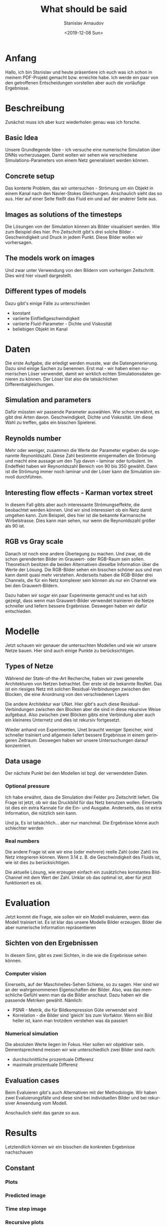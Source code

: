 #+OPTIONS: ':t *:t -:t ::t <:t H:3 \n:nil ^:t arch:headline author:t
#+OPTIONS: broken-links:nil c:nil creator:nil d:(not "LOGBOOK")
#+OPTIONS: date:t e:t email:nil f:t inline:t num:t p:nil pri:nil
#+OPTIONS: prop:nil stat:t tags:t tasks:t tex:t timestamp:t title:t
#+OPTIONS: toc:t todo:t |:t
#+TITLE: What should be said
#+DATE: <2019-12-08 Sun>
#+AUTHOR: Stanislav Arnaudov
#+EMAIL: stanislav.arn@gmail.com
#+LANGUAGE: en
#+SELECT_TAGS: export
#+EXCLUDE_TAGS: noexport
#+CREATOR: Emacs 26.1 (Org mode 9.2.1)


* Anfang
Hallo, ich bin Stsnislav und heute präsentiere ich euch was ich schon in meinem PDF-Projekt gemacht bzw. erreichte habe. Ich werde ein paar von den getroffenen Entscheidungen vorstellen aber auch die vorläufige Ergebnisse.


* Beschreibung
Zunächst muss ich aber kurz wiederholen genau was ich forsche.
** Basic Idea
Unsere Grundlegende Idee - ich versuche eine numerische Simulation über DNNs vorherzusagen. Damit wollen wir sehen wie verschiedene Simulations-Parameters von einem Netz generalisiert werden können.

** Concrete setup
Das konterte Problem, das wir untersuchen - Strömung um ein Objekt in einem Kanal nach den Navier-Stokes Gleichungen. Anschaulich sieht das so aus. Hier auf einer Seite fließt das Fluid ein und auf der anderer Seite aus.

** Images as solutions of the timesteps
Die Lösungen von der Simulation können als Bilder visualisiert werden. Wie zum Beispiel dies hier. Pro Zeitschritt gibt's drei solche Bilder - Geschwindigkeit und Druck in jedem Punkt. Diese Bilder wollen wir vorhersagen.

** The models work on images
Und zwar unter Verwendung von den Bildern vom vorherigen Zeitschritt. Dies wird hier visuell dargestellt. 

** Different types of models
Dazu gibt's einige Fälle zu unterschieden
- konstant
- variierte Einfließgeschwindigkeit
- variierte Fluid-Parameter - Dichte und Viskosität
- beliebigen Objekt im Kanal


* Daten

Die erste Aufgabe, die erledigt werden musste, war die Datengenerierung. Dazu sind einige Sachen zu benennen. Erst mal - wir haben einen numerischen Löser verwendet, damit wir wirklich echten Simulationsdaten genieren zu können. Der Löser löst also die tatsächlichen Differentialgleichungen.

** Simulation and parameters
Dafür müssten wir passende Parameter auswählen. Wie schon erwähnt, es gibt drei Arten davon. Geschwindigkeit, Dichte und Viskosität. Um diese Wahl zu treffen, gabs ein bisschen Spielerei.

** Reynolds number
Mehr oder weniger, zusammen die Werte der Parameter ergeben die sogenannte Reynonldszahl. Diese Zahl bestimmte einigermaßen die Strömung und macht eine aussage um den Typ davon -- laminar oder turbulent. Im Endeffekt haben wir Reynonldszahl Bereich von 90 bis 350 gewählt. Dann ist die Strömung immer noch laminar und der Löser kann die Simulation sinnvoll durchführen.

** Interesting flow effects - Karman vortex street
In diesem Fall gibts aber auch interessante Strömungseffekte, die beobachtet werden können. Und wir sind interessiert ob ein Netz damit umgehen kann. Zum Beispiel, dies hier ist die bekannte Karmansche Wirbelstrasse. Dies kann man sehen, nur wenn die Reynonldszahl größer als 90 ist.

** RGB vs Gray scale
Danach ist noch eine andere Überlegung zu machen. Und zwar, ob die schon gerenderten Bilder im Grauwert- oder RGB-Raum sein sollen. Theoretisch besitzen die beiden Alternativen dieselbe Information über die Werte der Lösung. Die RGB-Bilder sehen ein bisschen schöner aus und man kann damit quasi mehr verstehen. Anderseits haben die RGB-Bilder drei Channels, die für ein Netz komplexer sein können als nur ein Channel wie bei den Grauwert-Bildern.

Dazu haben wir sogar ein paar Experimente gemacht und es hat sich gezeigt, dass wenn man Grauwert-Bilder verwendet trainieren die Netze schneller und liefern bessere Ergebnisse. Deswegen haben wir dafür entschieden.


* Modelle

Jetzt schauen wir genauer die untersuchten Modellen und wie wir unsere Netze bauen. Hier sind auch einige Punkte zu berücksichtigen.

** Types of Netze
Während der State-of-the-Art Recherche, haben wir zwei generelle Architekturen von Netzen betrachtet. Der erste ist die bekannte ResNet. Das ist ein riesiges Netz mit solchen Residual-Verbindungen zwischen den Blocken, die eine Anordnung von den verschiedenen Layers

Die andere Architektur war UNet. Hier gibt's auch diese Residual-Verbindungen zwischen den Blocken aber die sind in diese rekursive Weise aufgebaut. Also zwischen zwei Blöcken gibts eine Verbindung aber auch ein kleineres Unternetz und dies ist rekursiv fortgesetzt.

Wieder anhand von Experimenten, Unet braucht weniger Speicher, wird schneller trainiert und allgemein liefert bessere Ergebnisse in einem geringeren Zeitraum. Deswegen haben wir unsere Untersuchungen darauf konzentriert.

** Data usage
Der nächste Punkt bei den Modellen ist bzgl. der verwendeten Daten. 

*** Optional pressure
Ich habe erwähnt, dass die Simulation drei Felder pro Zeitschritt liefert. Die Frage ist jetzt, ob wir das Druckbild für das Netz benutzen wollen. Einerseits ist dies ein extra Kannale für die Ein- und Ausgabe. Anderseits, das ist extra Information, die nützlich sein kann.

Und ja, Es ist tatsächlich... aber nur manchmal. Die Ergebnisse könne auch schlechter werden

*** Real numbers
Die andere Frage ist wie wir eine (oder mehrere) reelle Zahl (oder Zahl) ins Netz integrieren können. Wenn 3.14 z. B. die Geschwindigkeit des Fluids ist, wie ist dies zu berücksichtigen.

Die aktuelle Lösung, wie erzeugen einfach ein zusätzliches konstantes Bild-Channel mit dem Wert der Zahl. Unklar ob das optimal ist, aber für jetzt funktioniert es ok.


* Evaluation

Jetzt kommt die Frage, wie sollen wir ein Modell evaluieren, wenn das Modell trainiert ist. Es ist klar das unsere Modelle Bilder erzeugen. Bilder die aber numerische Information repräsentieren

** Sichten von den Ergebnissen
In diesem Sinn, gibt es zwei Sichten, in die wie die Ergebnisse sehen können.
*** Computer vision
Einerseits, auf der Maschinelles-Sehen Schiene, so zu sagen. Hier sind wir an der wahrgenommenen Eigenschaften der Bilder. Also, was das menschliche Gefühl wenn man da die Bilder anschaut. Dazu haben wir die passende Metriken gewählt.
Nämlich:
- PSNR - Metrik, die für Bildkompression Güte verwendet wird
- Korrelation - die Bilder sind 'gleich' bis zum Vorfaktor. Wenn ein Bild heller ist, kann man trotzdem verstehen was da passiert

*** Numerical simulation

Die absoluten Werte liegen im Fokus. Hier sollen wir objektiver sein. Dementsprechend messen wir wie unterschiedlich zwei Bilder sind nach:
- durchschnittliche prozentuale Differenz
- maximale prozentuale Differenz


** Evaluation cases 
Beim Evaluieren gibt's auch Alternativen mit der Methodologie. Wir haben zwei Evaluierungsfälle und diese sind bei individuellen Bilder und bei rekursiver Anwendung vom Modell.

Anschaulich sieht das ganze so aus.



* Results
Letztendlich können wir ein bisschen die konkreten Ergebnisse nachschauen

** Constant
*** Plots
*** Predicted image
*** Time step image
*** Recursive plots
*** Recursive Time step images


* End

Damit bin ich zu End. Ich bedanke mich für die Aufmerksamkeit
